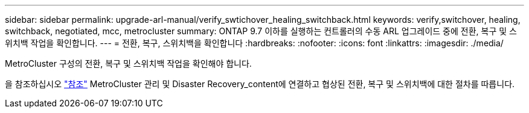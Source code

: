---
sidebar: sidebar 
permalink: upgrade-arl-manual/verify_swtichover_healing_switchback.html 
keywords: verify,switchover, healing, switchback, negotiated, mcc, metrocluster 
summary: ONTAP 9.7 이하를 실행하는 컨트롤러의 수동 ARL 업그레이드 중에 전환, 복구 및 스위치백 작업을 확인합니다. 
---
= 전환, 복구, 스위치백을 확인합니다
:hardbreaks:
:nofooter: 
:icons: font
:linkattrs: 
:imagesdir: ./media/


[role="lead"]
MetroCluster 구성의 전환, 복구 및 스위치백 작업을 확인해야 합니다.

을 참조하십시오 link:other_references.html["참조"] MetroCluster 관리 및 Disaster Recovery_content에 연결하고 협상된 전환, 복구 및 스위치백에 대한 절차를 따릅니다.

